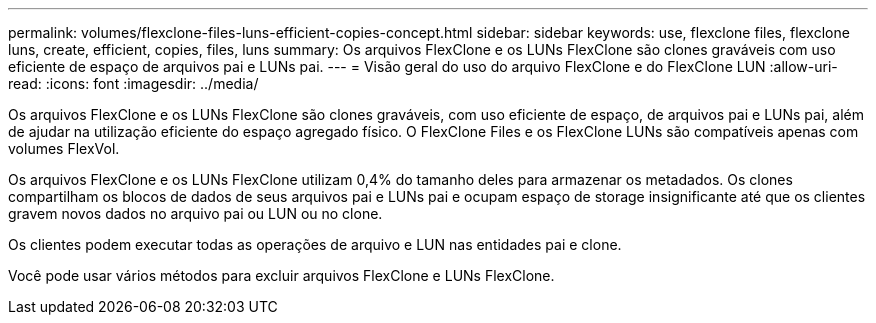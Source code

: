 ---
permalink: volumes/flexclone-files-luns-efficient-copies-concept.html 
sidebar: sidebar 
keywords: use, flexclone files, flexclone luns, create, efficient, copies, files, luns 
summary: Os arquivos FlexClone e os LUNs FlexClone são clones graváveis com uso eficiente de espaço de arquivos pai e LUNs pai. 
---
= Visão geral do uso do arquivo FlexClone e do FlexClone LUN
:allow-uri-read: 
:icons: font
:imagesdir: ../media/


[role="lead"]
Os arquivos FlexClone e os LUNs FlexClone são clones graváveis, com uso eficiente de espaço, de arquivos pai e LUNs pai, além de ajudar na utilização eficiente do espaço agregado físico. O FlexClone Files e os FlexClone LUNs são compatíveis apenas com volumes FlexVol.

Os arquivos FlexClone e os LUNs FlexClone utilizam 0,4% do tamanho deles para armazenar os metadados. Os clones compartilham os blocos de dados de seus arquivos pai e LUNs pai e ocupam espaço de storage insignificante até que os clientes gravem novos dados no arquivo pai ou LUN ou no clone.

Os clientes podem executar todas as operações de arquivo e LUN nas entidades pai e clone.

Você pode usar vários métodos para excluir arquivos FlexClone e LUNs FlexClone.

